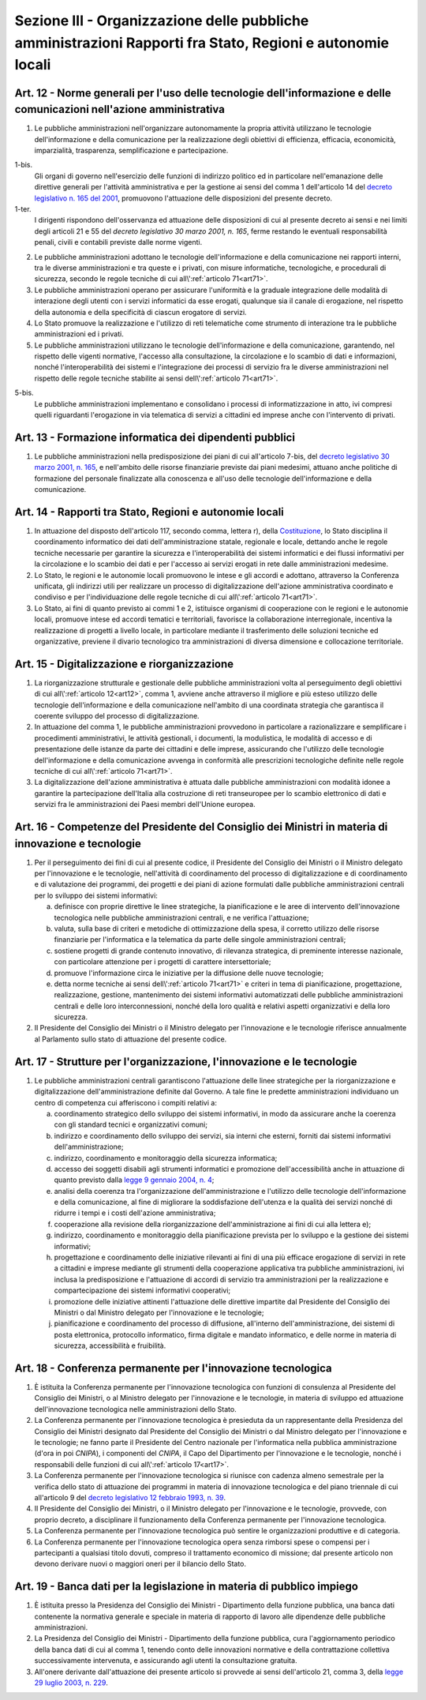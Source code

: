 Sezione III - Organizzazione delle pubbliche amministrazioni Rapporti fra Stato, Regioni e autonomie locali
***********************************************************************************************************

.. _art12:

Art. 12 - Norme generali per l'uso delle tecnologie dell'informazione e delle comunicazioni nell'azione amministrativa
......................................................................................................................

1. Le pubbliche amministrazioni nell'organizzare autonomamente la propria
   attività utilizzano le tecnologie dell'informazione e della comunicazione
   per la realizzazione degli obiettivi di efficienza, efficacia, economicità,
   imparzialità, trasparenza, semplificazione e partecipazione.

1-bis.
   Gli organi di governo nell'esercizio delle funzioni di indirizzo politico ed
   in particolare nell'emanazione delle direttive generali per l'attività
   amministrativa e per la gestione ai sensi del comma 1 dell'articolo 14 del
   `decreto legislativo n. 165 del 2001`_, promuovono l'attuazione delle
   disposizioni del presente decreto. 

1-ter. 
   I dirigenti rispondono dell'osservanza ed attuazione delle disposizioni di
   cui al presente decreto ai sensi e nei limiti degli articoli 21 e 55 del
   `decreto legislativo 30 marzo 2001, n. 165`, ferme restando le eventuali
   responsabilità penali, civili e contabili previste dalle norme vigenti.

2. Le pubbliche amministrazioni adottano le tecnologie dell'informazione e
   della comunicazione nei rapporti interni, tra le diverse amministrazioni e
   tra queste e i privati, con misure informatiche, tecnologiche, e procedurali
   di sicurezza, secondo le regole tecniche di cui all\\':ref:`articolo
   71<art71>`.

3. Le pubbliche amministrazioni operano per assicurare l'uniformità e la
   graduale integrazione delle modalità di interazione degli utenti con i
   servizi informatici da esse erogati, qualunque sia il canale di erogazione,
   nel rispetto della autonomia e della specificità di ciascun erogatore di
   servizi.

4. Lo Stato promuove la realizzazione e l'utilizzo di reti telematiche come
   strumento di interazione tra le pubbliche amministrazioni ed i privati.

5. Le pubbliche amministrazioni utilizzano le tecnologie dell'informazione e
   della comunicazione, garantendo, nel rispetto delle vigenti normative,
   l'accesso alla consultazione, la circolazione e lo scambio di dati e
   informazioni, nonché l'interoperabilità dei sistemi e l'integrazione dei
   processi di servizio fra le diverse amministrazioni nel rispetto delle
   regole tecniche stabilite ai sensi dell\\':ref:`articolo 71<art71>`.

5-bis.
   Le pubbliche amministrazioni implementano e consolidano i processi di
   informatizzazione in atto, ivi compresi quelli riguardanti l'erogazione in
   via telematica di servizi a cittadini ed imprese anche con l'intervento di
   privati.

Art. 13 - Formazione informatica dei dipendenti pubblici 
........................................................

1. Le pubbliche amministrazioni nella predisposizione dei piani di cui
   all'articolo 7-bis, del `decreto legislativo 30 marzo 2001, n. 165`_, e
   nell'ambito delle risorse finanziarie previste dai piani medesimi, attuano
   anche politiche di formazione del personale finalizzate alla conoscenza e
   all'uso delle tecnologie dell'informazione e della comunicazione.

Art. 14 - Rapporti tra Stato, Regioni e autonomie locali
........................................................

1. In attuazione del disposto dell'articolo 117, secondo comma, lettera r),
   della `Costituzione`_, lo Stato disciplina il coordinamento informatico dei
   dati dell'amministrazione statale, regionale e locale, dettando anche le
   regole tecniche necessarie per garantire la sicurezza e l'interoperabilità
   dei sistemi informatici e dei flussi informativi per la circolazione e lo
   scambio dei dati e per l'accesso ai servizi erogati in rete dalle
   amministrazioni medesime.

2. Lo Stato, le regioni e le autonomie locali promuovono le intese e gli
   accordi e adottano, attraverso la Conferenza unificata, gli indirizzi utili
   per realizzare un processo di digitalizzazione dell'azione amministrativa
   coordinato e condiviso e per l'individuazione delle regole tecniche di cui
   all\\':ref:`articolo 71<art71>`.

3. Lo Stato, ai fini di quanto previsto ai commi 1 e 2, istituisce organismi di
   cooperazione con le regioni e le autonomie locali, promuove intese ed
   accordi tematici e territoriali, favorisce la collaborazione interregionale,
   incentiva la realizzazione di progetti a livello locale, in particolare
   mediante il trasferimento delle soluzioni tecniche ed organizzative,
   previene il divario tecnologico tra amministrazioni di diversa dimensione e
   collocazione territoriale.

Art. 15 - Digitalizzazione e riorganizzazione
.............................................

1. La riorganizzazione strutturale e gestionale delle pubbliche amministrazioni
   volta al perseguimento degli obiettivi di cui all\\':ref:`articolo
   12<art12>`, comma 1, avviene anche attraverso il migliore e più esteso
   utilizzo delle tecnologie dell'informazione e della comunicazione
   nell'ambito di una coordinata strategia che garantisca il coerente sviluppo
   del processo di digitalizzazione.

2. In attuazione del comma 1, le pubbliche amministrazioni provvedono in
   particolare a razionalizzare e semplificare i procedimenti amministrativi,
   le attività gestionali, i documenti, la modulistica, le modalità di accesso
   e di presentazione delle istanze da parte dei cittadini e delle imprese,
   assicurando che l'utilizzo delle tecnologie dell'informazione e della
   comunicazione avvenga in conformità alle prescrizioni tecnologiche definite
   nelle regole tecniche di cui all\\':ref:`articolo 71<art71>`.

3. La digitalizzazione dell'azione amministrativa è attuata dalle pubbliche
   amministrazioni con modalità idonee a garantire la partecipazione
   dell'Italia alla costruzione di reti transeuropee per lo scambio elettronico
   di dati e servizi fra le amministrazioni dei Paesi membri dell'Unione
   europea.

Art. 16 - Competenze del Presidente del Consiglio dei Ministri in materia di innovazione e tecnologie 
.....................................................................................................

1. Per il perseguimento dei fini di cui al presente codice, il Presidente del
   Consiglio dei Ministri o il Ministro delegato per l'innovazione e le
   tecnologie, nell'attività di coordinamento del processo di digitalizzazione
   e di coordinamento e di valutazione dei programmi, dei progetti e dei piani
   di azione formulati dalle pubbliche amministrazioni centrali per lo sviluppo
   dei sistemi informativi: 

   a) definisce con proprie direttive le linee strategiche, la pianificazione e
      le aree di intervento dell'innovazione tecnologica nelle pubbliche
      amministrazioni centrali, e ne verifica l'attuazione; 
      
   b) valuta, sulla base di criteri e metodiche di ottimizzazione della spesa,
      il corretto utilizzo delle risorse finanziarie per l'informatica e la
      telematica da parte delle singole amministrazioni centrali; 

   c) sostiene progetti di grande contenuto innovativo, di rilevanza
      strategica, di preminente interesse nazionale, con particolare attenzione
      per i progetti di carattere intersettoriale; 
      
   d) promuove l'informazione circa le iniziative per la diffusione delle nuove
      tecnologie; 

   e) detta norme tecniche ai sensi dell\\':ref:`articolo 71<art71>` e criteri
      in tema di pianificazione, progettazione, realizzazione, gestione,
      mantenimento dei sistemi informativi automatizzati delle pubbliche
      amministrazioni centrali e delle loro interconnessioni, nonché della loro
      qualità e relativi aspetti organizzativi e della loro sicurezza. 

2. Il Presidente del Consiglio dei Ministri o il Ministro delegato per
   l'innovazione e le tecnologie riferisce annualmente al Parlamento sullo stato
   di attuazione del presente codice. 

.. _art17:

Art. 17 - Strutture per l'organizzazione, l'innovazione e le tecnologie
.......................................................................

1. Le pubbliche amministrazioni centrali garantiscono l'attuazione delle linee
   strategiche per la riorganizzazione e digitalizzazione dell'amministrazione
   definite dal Governo. A tale fine le predette amministrazioni individuano un
   centro di competenza cui afferiscono i compiti relativi a:

   a) coordinamento strategico dello sviluppo dei sistemi informativi, in modo
      da assicurare anche la coerenza con gli standard tecnici e organizzativi
      comuni;

   b) indirizzo e coordinamento dello sviluppo dei servizi, sia interni che
      esterni, forniti dai sistemi informativi dell'amministrazione;

   c) indirizzo, coordinamento e monitoraggio della sicurezza informatica;

   d) accesso dei soggetti disabili agli strumenti informatici e promozione
      dell'accessibilità anche in attuazione di quanto previsto dalla `legge 9
      gennaio 2004, n. 4`_;

   e) analisi della coerenza tra l'organizzazione dell'amministrazione e
      l'utilizzo delle tecnologie dell'informazione e della comunicazione, al
      fine di migliorare la soddisfazione dell'utenza e la qualità dei servizi
      nonché di ridurre i tempi e i costi dell'azione amministrativa;

   f) cooperazione alla revisione della riorganizzazione dell'amministrazione
      ai fini di cui alla lettera e);

   g) indirizzo, coordinamento e monitoraggio della pianificazione prevista per
      lo sviluppo e la gestione dei sistemi informativi;

   h) progettazione e coordinamento delle iniziative rilevanti ai fini di una
      più efficace erogazione di servizi in rete a cittadini e imprese mediante
      gli strumenti della cooperazione applicativa tra pubbliche
      amministrazioni, ivi inclusa la predisposizione e l'attuazione di accordi
      di servizio tra amministrazioni per la realizzazione e compartecipazione
      dei sistemi informativi cooperativi;

   i) promozione delle iniziative attinenti l'attuazione delle direttive
      impartite dal Presidente del Consiglio dei Ministri o dal Ministro
      delegato per l'innovazione e le tecnologie;

   j) pianificazione e coordinamento del processo di diffusione, all'interno
      dell'amministrazione, dei sistemi di posta elettronica, protocollo
      informatico, firma digitale e mandato informatico, e delle norme in
      materia di sicurezza, accessibilità e fruibilità.

Art. 18 - Conferenza permanente per l'innovazione tecnologica
.............................................................

1. È istituita la Conferenza permanente per l'innovazione tecnologica con
   funzioni di consulenza al Presidente del Consiglio dei Ministri, o al
   Ministro delegato per l'innovazione e le tecnologie, in materia di sviluppo
   ed attuazione dell'innovazione tecnologica nelle amministrazioni dello
   Stato.

2. La Conferenza permanente per l'innovazione tecnologica è presieduta da un
   rappresentante della Presidenza del Consiglio dei Ministri designato dal
   Presidente del Consiglio dei Ministri o dal Ministro delegato per
   l'innovazione e le tecnologie; ne fanno parte il Presidente del Centro
   nazionale per l'informatica nella pubblica amministrazione (d'ora in poi
   *CNIPA*), i componenti del *CNIPA*, il Capo del Dipartimento per
   l'innovazione e le tecnologie, nonché i responsabili delle funzioni di cui
   all\\':ref:`articolo 17<art17>`.

3. La Conferenza permanente per l'innovazione tecnologica si riunisce con
   cadenza almeno semestrale per la verifica dello stato di attuazione dei
   programmi in materia di innovazione tecnologica e del piano triennale di cui
   all'articolo 9 del `decreto legislativo 12 febbraio 1993, n. 39`_.

4. Il Presidente del Consiglio dei Ministri, o il Ministro delegato per
   l'innovazione e le tecnologie, provvede, con proprio decreto, a disciplinare
   il funzionamento della Conferenza permanente per l'innovazione tecnologica.

5. La Conferenza permanente per l'innovazione tecnologica può sentire le
   organizzazioni produttive e di categoria.

6. La Conferenza permanente per l'innovazione tecnologica opera senza rimborsi
   spese o compensi per i partecipanti a qualsiasi titolo dovuti, compreso il
   trattamento economico di missione; dal presente articolo non devono derivare
   nuovi o maggiori oneri per il bilancio dello Stato.

.. _art19:

Art. 19 - Banca dati per la legislazione in materia di pubblico impiego 
.......................................................................

1. È istituita presso la Presidenza del Consiglio dei Ministri - Dipartimento
   della funzione pubblica, una banca dati contenente la normativa generale e
   speciale in materia di rapporto di lavoro alle dipendenze delle pubbliche
   amministrazioni. 

2. La Presidenza del Consiglio dei Ministri - Dipartimento della funzione
   pubblica, cura l'aggiornamento periodico della banca dati di cui al comma 1,
   tenendo conto delle innovazioni normative e della contrattazione collettiva
   successivamente intervenuta, e assicurando agli utenti la consultazione
   gratuita. 

3. All'onere derivante dall'attuazione dei presente articolo si provvede ai
   sensi dell'articolo 21, comma 3, della `legge 29 luglio 2003, n. 229`_. 

.. _`Costituzione`: http://www.quirinale.it/qrnw/costituzione/costituzione.html
.. _`decreto legislativo n. 165 del 2001`:
.. _`decreto legislativo 30 marzo 2001, n. 165`: http://www.normattiva.it/uri-res/N2Ls?urn:nir:stato:decreto.legislativo:2001-03-30;165!vig=
.. _`decreto legislativo 12 febbraio 1993, n. 39`: http://www.normattiva.it/uri-res/N2Ls?urn:nir:stato:decreto.legislativo:1993-02-12;39!vig=
.. _`legge 9 gennaio 2004, n. 4`: http://www.normattiva.it/uri-res/N2Ls?urn:nir:stato:legge:2004-01-09;4!vig=
.. _`legge 29 luglio 2003, n. 229`: http://www.normattiva.it/uri-res/N2Ls?urn:nir:stato:legge:2003-07-29;229!vig=

